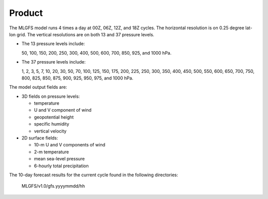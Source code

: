 ######################
Product
######################

The MLGFS model runs 4 times a day at 00Z, 06Z, 12Z, and 18Z cycles. The horizontal resolution is on 0.25 degree lat-lon grid.
The vertical resolutions are on both 13 and 37 pressure levels.

* The 13 pressure levels include:

  50, 100, 150, 200, 250, 300, 400, 500, 600, 700, 850, 925, and 1000 hPa. 
    
* The 37 pressure levels include: 

  1, 2, 3, 5, 7, 10, 20, 30, 50, 70, 100, 125, 150, 175, 200, 225, 250, 300, 350, 400, 450, 500, 550, 600, 650, 700, 750, 800, 825, 850, 875, 900, 925, 950, 975, and 1000 hPa. 

The model output fields are:

* 3D fields on pressure levels:

  * temperature
  
  * U and V component of wind

  * geopotential height

  * specific humidity

  * vertical velocity

* 2D surface fields:

  * 10-m U and V components of wind

  * 2-m temperature

  * mean sea-level pressure

  * 6-hourly total precipitation


The 10-day forecast results for the current cycle found in the following directories:

  MLGFS/v1.0/gfs.yyyymmdd/hh
